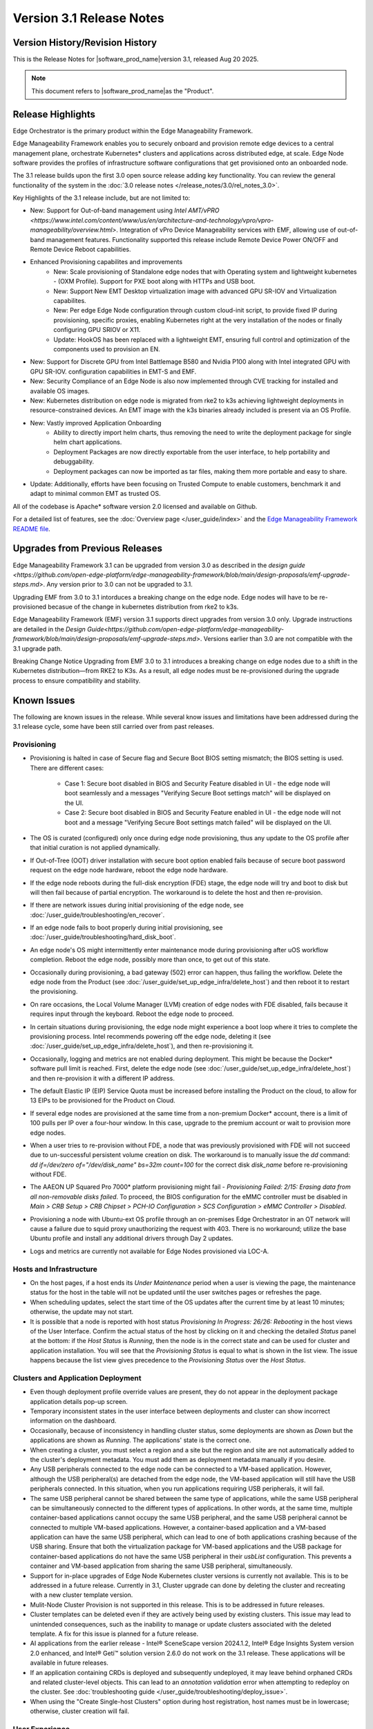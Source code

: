 Version 3.1 Release Notes
========================================

Version History/Revision History
-------------------------------------------------------

This is the Release Notes for \ |software_prod_name|\ version 3.1, released
Aug 20 2025.

.. note::

   This document refers to \ |software_prod_name|\ as the "Product".

Release Highlights
---------------------------

Edge Orchestrator is the primary product within the Edge Manageability Framework.

Edge Manageability Framework enables you to securely onboard and provision remote
edge devices to a central management plane, orchestrate Kubernetes\* clusters and
applications across distributed edge, at scale. Edge Node software provides the
profiles of infrastructure software configurations that get provisioned onto an
onboarded node.

The 3.1 release builds upon the first 3.0 open source release adding key functionality.
You can review the general functionality of the system in the
:doc:`3.0 release notes </release_notes/3.0/rel_notes_3.0>`.

Key Highlights of the 3.1 release include, but are not limited to:

* New: Support for Out-of-band management using `Intel AMT/vPRO <https://www.intel.com/content/www/us/en/architecture-and-technology/vpro/vpro-manageability/overview.html>`.
  Integration of vPro Device Manageability services with EMF, allowing use of 
  out-of-band management features. Functionality supported this release include 
  Remote Device Power ON/OFF and Remote Device Reboot capabilities.
* Enhanced Provisioning capabilites and improvements
    * New: Scale provisioning of Standalone edge nodes that with Operating system and 
      lightweight kubernetes - (OXM Profile). Support for PXE boot along with HTTPs 
      and USB boot.
    * New: Support New EMT Desktop virtualization image with advanced GPU SR-IOV and 
      Virtualization capabilites.
    * New: Per edge Edge Node configuration through custom cloud-init script,
      to provide fixed IP during provisioning, specific proxies, enabling
      Kubernetes right at the very installation of the nodes or finally
      configuring GPU SRIOV or X11.
    * Update: HookOS has been replaced with a lightweight EMT, ensuring full control
      and optimization of the components used to provision an EN.
* New: Support for Discrete GPU from Intel Battlemage B580 and Nvidia P100 along with 
  Intel integrated GPU with GPU SR-IOV.
  configuration capabilities in EMT-S and EMF.
* New: Security Compliance of an Edge Node is also now implemented through CVE
  tracking for installed and available OS images.
* New: Kubernetes distribution on edge node is migrated from rke2 to k3s
  achieving lightweight deployments in resource-constrained devices.
  An EMT image with the k3s binaries already included is present via an OS Profile.
* New: Vastly improved Application Onboarding
    * Ability to directly import helm charts, thus removing the need to write
      the deployment package for single helm chart applications.
    * Deployment Packages are now directly exportable from the user interface,
      to help portability and debuggability.
    * Deployment packages can now be imported as tar files,
      making them more portable and easy to share.
* Update: Additionally, efforts have been focusing on Trusted Compute to enable
  customers, benchmark it and adapt to minimal common EMT as trusted OS.

All of the codebase is Apache\* software version 2.0 licensed and available on Github.

For a detailed list of features, see the :doc:`Overview page </user_guide/index>`
and the `Edge Manageability Framework README file <https://github.com/open-edge-platform/edge-manageability-framework/blob/main/README.md>`_.

Upgrades from Previous Releases
----------------------------------

Edge Manageability Framework 3.1 can be upgraded from version 3.0
as described in the `design guide <https://github.com/open-edge-platform/edge-manageability-framework/blob/main/design-proposals/emf-upgrade-steps.md>`.
Any version prior to 3.0 can not be upgraded to 3.1. 

Upgrading EMF from 3.0 to 3.1 intorduces a breaking change on the 
edge node. Edge nodes will have to be re-provisioned becasue of 
the change in kubernetes distribution from rke2 to k3s. 

Edge Manageability Framework (EMF) version 3.1 supports direct 
upgrades from version 3.0 only. Upgrade instructions are detailed in the 
`Design Guide<https://github.com/open-edge-platform/edge-manageability-framework/blob/main/design-proposals/emf-upgrade-steps.md>`.
Versions earlier than 3.0 are not compatible with the 3.1 upgrade path.

Breaking Change Notice
Upgrading from EMF 3.0 to 3.1 introduces a breaking change on 
edge nodes due to a shift in the Kubernetes distribution—from RKE2 to K3s.
As a result, all edge nodes must be re-provisioned during the upgrade 
process to ensure compatibility and stability.


Known Issues
----------------------------------

The following are known issues in the release. While several know issues
and limitations have been addressed during the 3.1 release cycle, some have
been still carried over from past releases.

Provisioning
^^^^^^^^^^^^^

* Provisioning is halted in case of Secure flag and Secure Boot BIOS
  setting mismatch; the BIOS setting is used. There are different
  cases:

    * Case 1: Secure boot disabled in BIOS and Security Feature disabled
      in UI - the edge node will boot seamlessly and a messages
      "Verifying Secure Boot settings match" will be displayed
      on the UI.
    * Case 2: Secure boot disabled in BIOS and Security Feature
      enabled in UI - the edge node will not boot and a message
      "Verifying Secure Boot settings match failed" will be
      displayed on the UI.

* The OS is curated (configured) only once during edge node provisioning,
  thus any update to the OS profile after that initial curation is not
  applied dynamically.
* If Out-of-Tree (OOT) driver installation with secure boot option enabled
  fails because of secure boot password request on the edge node hardware,
  reboot the edge node hardware.
* If the edge node reboots during the full-disk encryption (FDE) stage, the
  edge node will try and boot to disk but will then fail because of partial
  encryption. The workaround is to delete the host and then re-provision.
* If there are network issues during initial provisioning of the edge node,
  see :doc:`/user_guide/troubleshooting/en_recover`.
* If an edge node fails to boot properly during initial provisioning, see
  :doc:`/user_guide/troubleshooting/hard_disk_boot`.
* An edge node's OS might intermittently enter maintenance mode during
  provisioning after uOS workflow completion. Reboot the edge node,
  possibly more than once, to get out of this state.
* Occasionally during provisioning, a bad gateway (502) error can happen,
  thus failing the workflow. Delete the edge node from the Product (see
  :doc:`/user_guide/set_up_edge_infra/delete_host`) and then reboot it to
  restart the provisioning.
* On rare occasions, the Local Volume Manager (LVM) creation of edge nodes
  with FDE disabled, fails because it requires input
  through the keyboard. Reboot the edge node to proceed.
* In certain situations during provisioning, the edge node might experience
  a boot loop where it tries to complete the provisioning process.
  Intel recommends powering off the edge node, deleting it (see
  :doc:`/user_guide/set_up_edge_infra/delete_host`), and then re-provisioning
  it.
* Occasionally, logging and metrics are not enabled during
  deployment. This might be because the Docker\* software pull
  limit is reached. First, delete the edge node (see
  :doc:`/user_guide/set_up_edge_infra/delete_host`) and then
  re-provision it with a different IP address.
* The default Elastic IP (EIP) Service Quota must be increased
  before installing the Product on the cloud, to allow for 13 EIPs
  to be provisioned for the Product on Cloud.
* If several edge nodes are provisioned at the same time from a non-premium
  Docker\* account, there is a limit of 100 pulls per IP over a four-hour
  window. In this case, upgrade to the premium account or wait to
  provision more edge nodes.
* When a user tries to re-provision without FDE, a
  node that was previously provisioned with FDE will not succeed due to
  un-successful persistent volume creation on disk. The workaround is to
  manually issue the `dd` command: `dd if=/dev/zero of="/dev/disk_name"
  bs=32m count=100` for the correct disk `disk_name` before re-provisioning
  without FDE.
* The AAEON UP Squared Pro 7000\* platform provisioning might fail - `Provisioning
  Failed: 2/15: Erasing data from all non-removable disks failed`.
  To proceed, the BIOS configuration for the eMMC controller must be disabled
  in `Main > CRB Setup > CRB Chipset > PCH-IO Configuration >
  SCS Configuration > eMMC Controller > Disabled`.
* Provisioning a node with Ubuntu-ext OS profile through an on-premises
  Edge Orchestrator in an OT network will cause a failure due to squid proxy
  unauthorizing the request with 403. There is no workaround;
  utilize the base Ubuntu profile and install any additional drivers
  through Day 2 updates.
* Logs and metrics are currently not available for Edge Nodes provisioned via LOC-A.

Hosts and Infrastructure
^^^^^^^^^^^^^^^^^^^^^^^^^

* On the host pages, if a host ends its `Under Maintenance` period when a
  user is viewing the page, the maintenance status for the host in the
  table will not be updated until the user switches pages or refreshes the
  page.
* When scheduling updates, select the start time of the OS updates after
  the current time by at least 10 minutes; otherwise, the update may not
  start.
* It is possible that a node is reported with host status `Provisioning In
  Progress: 26/26: Rebooting` in the host views of the User Interface.
  Confirm the actual status of the host by clicking on it and checking the
  detailed `Status` panel at the bottom: if the `Host Status` is `Running`,
  then the node is in the correct state and can be used for cluster and
  application installation. You will see that the `Provisioning Status` is
  equal to what is shown in the list view. The issue happens because the
  list view gives precedence to the `Provisioning Status` over the `Host
  Status`.

Clusters and Application Deployment
^^^^^^^^^^^^^^^^^^^^^^^^^^^^^^^^^^^^

* Even though deployment profile override values are present, they do not
  appear in the deployment package application details pop-up screen.
* Temporary inconsistent states in the user interface between deployments
  and cluster can show incorrect information on the dashboard.
* Occasionally, because of inconsistency in handling cluster status, some
  deployments are shown as `Down` but the applications are shown as
  `Running`. The applications' state is the correct one.
* When creating a cluster, you must select a region and a site but the
  region and site are not automatically added to the cluster's deployment
  metadata.  You must add them as deployment metadata manually if you
  desire.
* Any USB peripherals connected to the edge node can be connected to a
  VM-based application. However, although the USB peripheral(s) are
  detached from the edge node, the VM-based application will still have the
  USB peripherals connected. In this situation, when you run applications
  requiring USB peripherals, it will fail.
* The same USB peripheral cannot be shared between the same type of
  applications, while the same USB peripheral can be simultaneously
  connected to the different types of applications. In other words, at the
  same time, multiple container-based applications cannot occupy the same
  USB peripheral, and the same USB peripheral cannot be connected to
  multiple VM-based applications. However, a container-based application
  and a VM-based application can have the same USB peripheral, which can
  lead to one of both applications crashing because of the USB sharing.
  Ensure that both the virtualization package for VM-based applications and
  the USB package for container-based applications do not have the same USB
  peripheral in their `usbList` configuration. This prevents a container
  and VM-based application from sharing the same USB peripheral,
  simultaneously.
* Support for in-place upgrades of Edge Node Kubernetes cluster versions
  is currently not available. This is to be addressed in a future release.
  Currently in 3.1, Cluster upgrade can done by deleting the cluster and
  recreating with a new cluster template version.
* Mulit-Node Cluster Provision is not supported in this release. This is to be
  addressed in future releases.
* Cluster templates can be deleted even if they are actively being used by
  existing clusters. This issue may lead to unintended consequences,
  such as the inability to manage or update clusters associated with the
  deleted template. A fix for this issue is planned for a future release.
* AI applications from the earlier release - Intel® SceneScape version 2024.1.2,
  Intel® Edge Insights System version 2.0 enhanced, and Intel® Geti™ solution version 2.6.0 do not work on the 3.1 release. These applications will
  be available in future releases.
* If an application containing CRDs is deployed and subsequently undeployed, it
  may leave behind orphaned CRDs and related cluster-level objects. This can
  lead to an `annotation validation` error when attempting to redeploy on the cluster.
  See :doc:`troubleshooting guide </user_guide/troubleshooting/deploy_issue>`.
* When using the "Create Single-host Clusters" option during host registration,
  host names must be in lowercase; otherwise, cluster creation will fail.

User Experience
^^^^^^^^^^^^^^^^^

* The Search feature in the Locations' hierarchical display (that is,
  Regions and Sites) does not display the correct search results.  This
  known issue will be resolved in an upcoming release.
* `Let's Encrypt` certificates and Certificate Authority (CA) are deployed
  by default. `Let's Encrypt` poses an issue where if the Certificate
  Authority is changed, the edge nodes will not trust the Product anymore.
  In such a case, you must reinstall the edge nodes. Advanced users can use
  their different CAs, therefore avoiding this issue.
* For users without write permissions, the user interface may show some
  controls that require write permissions as enabled but this is only a
  user interface issue. The actions taken by the user will result in an
  error. In some cases, the error may just state that the operation has
  failed, without citing permission as the reason.
* Users are not redirected to the login credentials screen when the
  authorization token expires in the Infrastructure tab. Instead, the user
  interface informs them that "Additional Permissions are Needed". As a
  workaround, click a different tab on the header bar to redirect to the
  login credentials screen.
* The search field at the top of most table pages (for example, Cluster,
  Hosts) enables you to search the `Name` field and other selected fields
  within that table. While the `Name` field is always searchable, some
  columns are not included in the search.
* Telemetry Orchestrator services (OpenTelemetry\* and Mimir\*) do not have
  role-based access authorization enabled in the southbound interfaces
  towards the edge node.
* If the Product and Keycloak\* solution are restarted separately or if
  there is a Keycloak signing key rotation, the Product returns error 403.
  The workaround is to log out, close the browser, and wait approximately
  15 minutes and then log back in and retry; the request should succeed as
  soon as the Product refreshes the new signing keys from Keycloak
  solution, which happens periodically and automatically.
* The querying capabilities of Mimir on orchestrator-observability and
  edgenode-observability may occasionally fail due to loss of communication
  between querier and query-frontend. The workaround is a restart of
  querier pod through Argo CD tool.
* A configurable toggle for FDE and secure boot (SB)
  is available during host configuration and is usable even if the edge
  node goes through zero-touch provisioning (ZTP). When provisioning
  through the ZTP, you can disable the toggle because it has no effect.
* When the License expires on an edge node, the status will show `No
  License`. You will need to provide the license, then a `LaunchCheck` will
  start to download a valid license every 60 seconds and will retry up to
  10 times, for a total of 1 hour. If no license is obtained after 10
  retries, the EN will be rebooted as part of the enforcement process.
* If the expiration date of an edge node is pre-set to an earlier date than
  its original expiration on the IRC portal, after the edge node is fully
  provisioned, the edge node will not show a license error and will still
  be able to run with a valid license.
* Occasionally, a reboot of the Product makes the Argo CD tool's `root-app`
  and `secret-config` remain in the `provisioning` state, and prevented
  creation of application deployment. The only known workaround is to
  reinstall the Product.
* When the edge node is running, if the network connection is moved from
  one interface to another interface on the edge node, there will be a
  delay of approximately 15 minutes before all edge node agents reconnect
  to the Product.
* After configuring an edge node and agreeing to create a cluster the user
  is able to start populating fields within the Create Cluster screen.
  However, if the nodes pass the "Secure Boot MATCH" stage of provisioning,
  any inputs entered may be lost. The workaround is to confirm the cluster
  creation inputs prior to this stage or to re-enter the values if they are
  lost.
* You will notice a failed Kubernetes job when looking at the
  platform-keycloak deployment in Argo CD tool. There is a `known issue
  <https://github.com/bitnami/charts/issues/29851>`_ in the
  bitnami/keycloak-config-cli job when used with Keycloak solution version
  1.  The job will fail with an unrecognized field "hideOnLogin". You can
  ignore this error because this field is not critical to Edge Manageability
  Framework.
* During Interactive Onboarding after the 3rd failed attempt to provide the
  password the installation proceeds but has not obtained a valid JWT
  token, thus failing to onboard the node.
* During host state transitions, briefly such as registered to onboarded or
  configured and also active to deleted, the user interface might briefly
  show an outdated and/or inconsistent state.
* On the rare event that the Org-Admin-Group is not created in keycloak,
  restarting the keycloak-tenant-controller pod via the Argo CD UI will
  force the initial roles and groups to be recreated.
* Users created in Keycloak must have email address set up to properly
  perform authentication to Grafana Observability Dashboards. Users without
  email set won't be able to access metrics and logs via Grafana UI.
* On ASRock platform the hardware resources are not displayed properly in
  the Infrastructure tab, this has no impact on functionality of the nodes
  for cluster or application installation.

Limitations
---------------------------------------------------------------------

The following are known issues in the release. While several know issues
and limitations have been addressed during the 3.1 release cycle, some have
been carried over from past releases.

Provisioning Limitations
^^^^^^^^^^^^^^^^^^^^^^^^^

* The proxy server could not be configured in the OS profile, thus this
  setting is unavailable. The proxy server could not be used to connect the
  edge node to the Product.
* An edge node cannot be provisioned or operated behind a customer provided
  Internet proxy server.
* An edge node cannot be re-provisioned from scratch if it is not deleted
  first from the user interface. Follow the steps in
  :doc:`/user_guide/set_up_edge_infra/delete_host`
  and then re-provision the edge node.
* For cloud-based onboarding, the µOS download during provisioning may run
  up to 30 minutes because of Ethernet packet processing latencies
  associated with the UEFI networking driver.
* You cannot perform an initial boot behind a proxy server because the
  Original Equipment Manufacturer (OEM) BIOS does not support HTTPs booting
  behind a proxy server. After you have installed the OS, you can boot
  behind a proxy server.
* In a corporate environment where the Product is installed on-premises
  behind a network proxy, the application [Dynamic Kit Adaptation Module (DKAM)] responsible for obtaining
  EN installation artifacts fails to download the necessary artifacts
  because of incorrect redirects to proxy and Intel Release Service.
* The embedded JSON Web Token (JWT) in the µOS are programmed to expire after a
  maximum of 60 minutes. If there is a delay in supplying the login
  details, the OS provisioning process may fail, which is the expected
  behavior. In such cases, the user must initiate the re-provisioning of
  the edge node.
* All hardware to be onboarded into the Edge Orchestrator must have a valid
  UUID and Serial Number as shown by the output of `dmidecode -s
  system-uuid` and dmidecode -s system-serial-number`. If the hardware does
  not have these correctly set, contact the vendor first.

Hosts and Infrastructure Limitations
^^^^^^^^^^^^^^^^^^^^^^^^^^^^^^^^^^^^^

* GPU support:

  * Sharing of GPU resources between multiple applications on the same node
    is not supported yet.
  * GPU metrics collection is not supported yet.
  * GPU is not detected and reported on the ASUS\* PE3000G system.

* Persistent volumes:

  * Local volumes are accessible only from every single node, thus local
    volumes are subject to the availability of the underlying node and are
    not suitable for all applications.
  * If a node becomes unhealthy, then the local volume will also become
    inaccessible, and an application using it will not run.

* The Dell\* EMC PowerEdge XR12 server with PCIe\* storage controller
  (`HBA355i
  <https://www.dell.com/en-us/shop/dell-hba355i-controller-front/apd/405-aaxv/storage-drives-media#overview_section>`_)
  is not supported by the cloud-based provisioning process. Remove this
  RAID controller from your node.
* The Product does not differentiate P-cores and E-cores in Intel :sup:`®`
  Core™ processor-based platforms.
* You can create two sites with the same name under two different regions,
  although this does not cause the nodes to be present when creating
  clusters. Intel recommends that sites have unique, non-overlapping names.

Clusters and Application Deployment Limitations
^^^^^^^^^^^^^^^^^^^^^^^^^^^^^^^^^^^^^^^^^^^^^^^^^

* A deployment package cannot be created by including two applications with
  the same name but with different publishers or versions. Do not include
  two applications with the same name in a single deployment project. You
  can modify the name of one of the applications if required.
* Parameter template variable names do not support the underscore `_` char.
  For example, `parameter_name=models_repository.image.tag` is not valid.
  If revising the Helm\* chart for the application to remove `_` is not
  viable, use multiple profiles for that application.
* Multiple "-" (for example, `1.0.0-dev-test`) characters are not allowed
  in an application's chart or version during creation.
* The maximum number of unique deployments is limited to 300 per Product
  instance. This limitation spawns from the AWS service used in the
  backend. Based on the number of edge nodes, each deployment can have
  multiple running instances.
* You must not modify the extension deployment packages (SR-IOV,
  Virtualization, Load Balancer, Intel® GPU) and cluster templates
  (restricted, baseline, and privileged). These are automatically created
  when the Product is installed.
* When you use "%GeneratedDockerCredential%" in the Application Profile,
  any updates made to the image registry in Catalog are not automatically
  applied to existing deployments. To update the image pull secret, you
  must recreate the existing deployments.
  <https://kubernetes.io/docs/setup/production-environment/tools/kubeadm/high-availability/#before-you-begin>`_.
* When you create deployments to multiple target clusters, some deployments
  show error status messages rarely, even though all Kubernetes resources
  are created correctly. This is an issue in the Fleet agent and was fixed
  by the Fleet community but not released yet. To resolve it, go to
  Rancher UI > Continuous Delivery > Cluster and then click the "Force
  Update" button.
* Changes to a host’s labels (update, removal) performed after the cluster
  has already been created will not be propagated to the corresponding
  Kubernetes nodes. This has been documented internally and a fix for this issue will
  be provided in the next release.
* Bundle-Deployments for Application/Extension Deployments in Automatic Mode
  of deployment are not cleaned-up on the Cluster Deletion. This results in
  showing any errors from these deployments in subsequent successful deployments.
  Refer :ref:`deploymentpage_errors`.
* When using the "Create Single-host Clusters" option during host registration,
  a new cluster is automatically created and remains in "provisioning" state
  until host onboarding. Enhanced state descriptions will be provided in a
  future release.

Multi-tenancy Limitations
^^^^^^^^^^^^^^^^^^^^^^^^^

* If you add a user to many groups that provide project access, some Edge
  Orchestrator functionality may fail because of size limits for the
  authorization token used in a web browser.

  As an example, as user added to more than five groups of type
  `group_projectid_edgemanagergroup` or `group_projectid_edgeoperatorgroup`
  (combined), or 10 groups of type `group_projectid_hostmanagergroup` may
  experience this failure.  As a workaround, reduce the total number of
  groups that a single user is a member of or create separate users.

User Experience Limitations
^^^^^^^^^^^^^^^^^^^^^^^^^^^^^^

* Cluster labels (metadata) for both names and values fields must be in
  lowercase; otherwise, the system becomes inconsistent. The user interface
  flags these fields as an error but does not block the user from
  continuing and saving the cluster with mixed-case cluster label values
  assigned.
* Site name must be unique across all regions, that is, no two sites can
  have the same name in the Product deployment. Otherwise, the host
  allocated to one of the overlapping names might not appear in the user
  interface.
* Remote access to the node is supported only at the virtual machine
  console and the kube-shell level. It is not user-supported at the OS
  level.
* The OpenTelemetry Collector service on the edge node host acts as the
  single gateway for forwarding all logs (host agents and cluster) and
  hardware metrics to the Product. If the Collector service fails, then
  these logs and metrics will not be sent to the Product until the service
  is restored.
* The `Show All` page size for hosts does not work for lists over 100. If
  you have a list of more than 100 hosts in a view, do not set the page
  size to larger than 100.
* In the Observability Dashboard, hosts are present and can be selected in
  the drop-down for a query that spans a period where a node was at least
  partially there. For example, if the node went down 4 minutes ago and the
  metric query is set for 5 the metrics for the host `down` will be
  present. Also, if you choose a time period in time where the host did
  exist, then the host will be displayed in the dropdown. Wait until the
  proper refresh time.
* Accessing more than one edge web application at a time in a browser through
  the Service Link feature (Application Service Proxy) is not supported.
  The workaround is to open a second application in an incognito window or a
  different browser.
* Scheduling a recurring maintenance to happen on the last day of the month
  before midnight in a timezone that is behind GMT/UTC, when the schedule
  is after midnight in GMT/UTC causes the maintenance to be scheduled on
  the 1st of the selected month instead of the next month. For example, if
  you schedule a maintenance to repeat every May 31st at 9 pm PDT, the
  maintenance will repeat on May 1st at 9 pm instead of on June 31st. When
  scheduling, be aware of the time zone.
* While using Safari as a browser, you may encounter some graphical
  inconsistencies, such as erroneous font characters. These are appearance
  issues and do not impede any functionality.
* Until an Edge Node JWT token is valid, a provisioned Edge Node can reach
  the Edge Orchestrator. If you issue a delete of the host, the host
  is fully deleted from Edge Orchestrator, but still retains the
  certificates, thus if it's re-registered with the correct information it
  will immediately re-connect to the Edge Orchestrator
  but it will be rejected by the Edge Orchestrator APIs. Upon token
  expiry (at most 1 hour) the reconnection will not happen.
* The "Total Provisioning Time" metric is only available for approximately
  15 days since a node was provisioned.
* The hosts table's `Operating System` column does not show the desired OS for
  `Registered` hosts. It will only show the current OS of `Provisioned` hosts.
  You can view the desired OS of a host on the host details page under `Updates`.

Recommendations
---------------------

* Users need to maintain fixed IP reservations for each edge node using
  address-to-MAC mapping in their DHCP server for stable functioning of the
  edge node cluster.
* Intel advises against scheduling a major OS upgrade. Intel only supports
  the current Product version on Ubuntu\* OS 22.04 LTS.
* Wait for some time after the initial Product installation or a full
  restart before provisioning nodes because there are a few components
  (for example, DKAM and Tinkerbell pods) that take about 15 minutes to get to the
  ready state.
* Wait for some time after the initial Product installation or a complete
  system reboot before provisioning nodes. This is because certain
  components, such as DKAM and Tinkerbell pods, need approximately 15
  minutes to reach the ready state.

Documentation
-------------------------------------------------------------------------------

The Product has complete online documentation.

You can find the online documentation at
https://docs.openedgeplatform.intel.com/edge-manage-docs/main/index.html

System Requirements
-------------------------------------------------------------------------------

You can find the system requirements on the :doc:`/system_requirements/index`
page.

Where to Find the Release
-------------------------------------------------------------------------------

Each customer of the release will get a public web link to their Product
deployment. Contact your System Integrator (SI) or Intel representative for
access.
